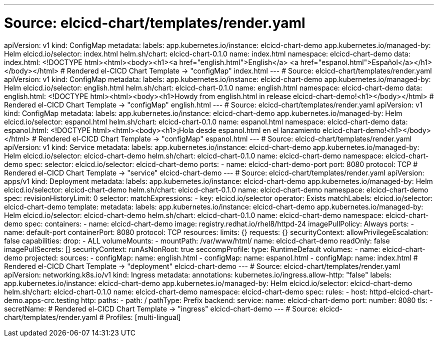 ---
# Source: elcicd-chart/templates/render.yaml
apiVersion: v1
kind: ConfigMap
metadata:
  labels:
    app.kubernetes.io/instance: elcicd-chart-demo
    app.kubernetes.io/managed-by: Helm
    elcicd.io/selector: index.html
    helm.sh/chart: elcicd-chart-0.1.0
  name: index.html
  namespace: elcicd-chart-demo
data:
  index.html: <!DOCTYPE html><html><body><h1><a href="english.html">English</a>&nbsp;<a
    href="espanol.html">Español</a></h1></body></html>
# Rendered el-CICD Chart Template -> "configMap" index.html
---
# Source: elcicd-chart/templates/render.yaml
apiVersion: v1
kind: ConfigMap
metadata:
  labels:
    app.kubernetes.io/instance: elcicd-chart-demo
    app.kubernetes.io/managed-by: Helm
    elcicd.io/selector: english.html
    helm.sh/chart: elcicd-chart-0.1.0
  name: english.html
  namespace: elcicd-chart-demo
data:
  english.html: <!DOCTYPE html><html><body><h1>Howdy from english.html in release elcicd-chart-demo!<h1></body></html>
# Rendered el-CICD Chart Template -> "configMap" english.html
---
# Source: elcicd-chart/templates/render.yaml
apiVersion: v1
kind: ConfigMap
metadata:
  labels:
    app.kubernetes.io/instance: elcicd-chart-demo
    app.kubernetes.io/managed-by: Helm
    elcicd.io/selector: espanol.html
    helm.sh/chart: elcicd-chart-0.1.0
  name: espanol.html
  namespace: elcicd-chart-demo
data:
  espanol.html: <!DOCTYPE html><html><body><h1>¡Hola desde espanol.html en el lanzamiento
    elcicd-chart-demo!<h1></body></html>
# Rendered el-CICD Chart Template -> "configMap" espanol.html
---
# Source: elcicd-chart/templates/render.yaml
apiVersion: v1
kind: Service
metadata:
  labels:
    app.kubernetes.io/instance: elcicd-chart-demo
    app.kubernetes.io/managed-by: Helm
    elcicd.io/selector: elcicd-chart-demo
    helm.sh/chart: elcicd-chart-0.1.0
  name: elcicd-chart-demo
  namespace: elcicd-chart-demo
spec:
  selector:
    elcicd.io/selector: elcicd-chart-demo
  ports:
  - name: elcicd-chart-demo-port
    port: 8080
    protocol: TCP
# Rendered el-CICD Chart Template -> "service" elcicd-chart-demo
---
# Source: elcicd-chart/templates/render.yaml
apiVersion: apps/v1
kind: Deployment
metadata:
  labels:
    app.kubernetes.io/instance: elcicd-chart-demo
    app.kubernetes.io/managed-by: Helm
    elcicd.io/selector: elcicd-chart-demo
    helm.sh/chart: elcicd-chart-0.1.0
  name: elcicd-chart-demo
  namespace: elcicd-chart-demo
spec:
  revisionHistoryLimit: 0  
  selector:
    matchExpressions:
    - key: elcicd.io/selector
      operator: Exists
    matchLabels:
      elcicd.io/selector: elcicd-chart-demo
  template:     
    metadata:
      labels:
        app.kubernetes.io/instance: elcicd-chart-demo
        app.kubernetes.io/managed-by: Helm
        elcicd.io/selector: elcicd-chart-demo
        helm.sh/chart: elcicd-chart-0.1.0
      name: elcicd-chart-demo
      namespace: elcicd-chart-demo
    spec:
      containers:
      - name: elcicd-chart-demo
        image: registry.redhat.io/rhel8/httpd-24
        imagePullPolicy: Always
        ports:
        - name: default-port
          containerPort: 8080
          protocol: TCP
        resources:
          limits: {}
          requests: {}
        securityContext:
          allowPrivilegeEscalation: false
          capabilities:
            drop:
            - ALL
        volumeMounts:
        - mountPath: /var/www/html/
          name: elcicd-chart-demo
          readOnly: false
      imagePullSecrets: []
      securityContext:
        runAsNonRoot: true
        seccompProfile:
          type: RuntimeDefault
      volumes:
      - name: elcicd-chart-demo
        projected:
          sources:
          - configMap:
              name: english.html
          - configMap:
              name: espanol.html
          - configMap:
              name: index.html
# Rendered el-CICD Chart Template -> "deployment" elcicd-chart-demo
---
# Source: elcicd-chart/templates/render.yaml
apiVersion: networking.k8s.io/v1
kind: Ingress
metadata:
  annotations:
    kubernetes.io/ingress.allow-http: "false"
  labels:
    app.kubernetes.io/instance: elcicd-chart-demo
    app.kubernetes.io/managed-by: Helm
    elcicd.io/selector: elcicd-chart-demo
    helm.sh/chart: elcicd-chart-0.1.0
  name: elcicd-chart-demo
  namespace: elcicd-chart-demo
spec:
  rules:
  - host: httpd-elcicd-chart-demo.apps-crc.testing
    http:
      paths:
      - path: /
        pathType: Prefix
        backend:
          service:
            name: elcicd-chart-demo
            port:
              number: 8080
  tls:
  - secretName: 
# Rendered el-CICD Chart Template -> "ingress" elcicd-chart-demo
---
# Source: elcicd-chart/templates/render.yaml
# Profiles: [multi-lingual]